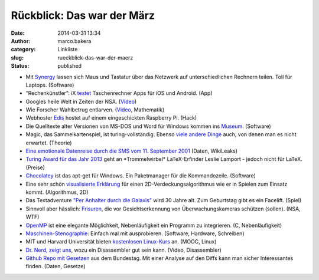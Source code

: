 Rückblick: Das war der März
###########################
:date: 2014-03-31 13:34
:author: marco.bakera
:category: Linkliste
:slug: rueckblick-das-war-der-maerz
:status: published

|circle_rewind|

-  Mit `Synergy <http://synergy-foss.org/>`__ lassen sich Maus und
   Tastatur über das Netzwerk auf unterschiedlichen Rechnern teilen.
   Toll für Laptops. (Software)
-  “Rechenkünstler”: iX
   `testet <http://www.heise.de/ix/artikel/Rechenkuenstler-2153371.html>`__
   Taschenrechner Apps für iOS und Android. (App)
-  Googles heile Welt in Zeiten der NSA.
   (`Video <https://www.youtube.com/watch?v=MeKKHxcJfh0>`__)
-  Wie Forscher Wahlbetrug entlarven.
   (`Video <http://www.sueddeutsche.de/wissen/schon-gewusst-so-laesst-sich-wahlbetrug-feststellen-1.1923372>`__,
   Mathematik)
-  Webhoster
   `Edis <http://www.edis.at/de/server/colocation/oesterreich/raspberrypi/>`__
   hostet auf einem eingeschickten Raspberry Pi. (Hack)
-  Die Quelltexte alter Versionen von MS-DOS und Word für Windows kommen
   ins
   `Museum <http://www.computerhistory.org/press/ms-source-code.html>`__.
   (Software)
-  Magic, das Sammelkartenspiel, ist turing-vollständig. Ebenso `viele
   andere
   Dinge <http://beza1e1.tuxen.de/articles/accidentally_turing_complete.html>`__
   auch, von denen man es nicht erwartet. (Theorie)
-  `Eine emotionale Datenreise durch die SMS vom 11. September
   2001 <http://bakera.de/wp/2014/03/eine-emotionale-datenreise-durch-die-sms-vom-9-september-2001/>`__
   (Daten, WikiLeaks)
-  `Turing Award für das Jahr
   2013 <http://www.heise.de/developer/meldung/Turing-Award-fuer-LaTeX-Erfinder-2150018.html>`__
   geht an \*Trommelwirbel\* LaTeX-Erfinder Leslie Lamport - jedoch
   nicht für LaTeX. (Preise)
-  `Chocolatey <https://chocolatey.org/>`__ ist das apt-get für Windows.
   Ein Paketmanager für die Kommandozeile. (Software)
-  Eine sehr schön `visualisierte
   Erklärung <http://www.redblobgames.com/articles/visibility/>`__ für
   einen 2D-Verdeckungsalgorithmus wie er in Spielen zum Einsatz kommt.
   (Algorithmus, 2D)
-  Das Textadventure `"Per Anhalter durch die
   Galaxis" <http://www.bbc.co.uk/programmes/articles/1g84m0sXpnNCv84GpN2PLZG/the-hitchhikers-guide-to-the-galaxy-game-30th-anniversary-edition>`__
   wird 30 Jahre alt. Zum Geburtstag gibt es ein Facelift. (Spiel)
-  Sinnvoll aber hässlich: `Frisuren <http://cvdazzle.com/>`__, die vor
   Gesichtserkennung von Überwachungskameras schützen (sollen). (NSA,
   WTF)
-  `OpenMP <https://de.wikipedia.org/wiki/OpenMP#Beispiel-Code>`__ ist
   eine elegante Möglichkeit, Nebenläufigkeit ein Programm zu
   integrieren. (C, Nebenläufigkeit)
-  `Maschinen-Stenographie <http://stenoknight.com/kws.html>`__: Einfach
   mal mit ausprobieren. (Software, Hardware, Schreiben)
-  MIT und Harvard Universität bieten `kostenlosen
   Linux-Kurs <http://bakera.de/wp/2014/03/mit-und-harvard-universitaet-bieten-kostenlosen-linux-kurs-an/>`__
   an. (MOOC, Linux)
-  `Dr. Nerd, zeigt
   uns <https://www.youtube.com/watch?v=di3xmGClB54&t=16m0s>`__, wozu
   ein Disassembler gut sein kann. (Video, Disassembler)
-  `Github Repo mit Gesetzen <https://github.com/bundestag/gesetze>`__
   aus dem Bundestag. Mit einer Analyse auf den Diffs kann man sicher
   Interessantes finden. (Daten, Gesetze)

.. |circle_rewind| image:: http://bakera.de/wp/wp-content/uploads/2014/04/circle_rewind.png
   :class: alignnone size-full wp-image-913
   :width: 128px
   :height: 128px
   :target: http://bakera.de/wp/wp-content/uploads/2014/04/circle_rewind.png
